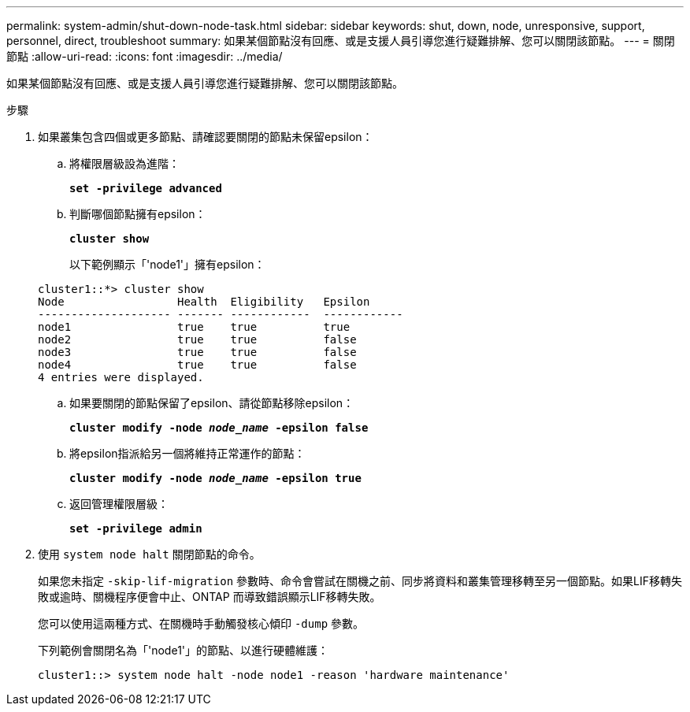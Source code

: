 ---
permalink: system-admin/shut-down-node-task.html 
sidebar: sidebar 
keywords: shut, down, node, unresponsive, support, personnel, direct, troubleshoot 
summary: 如果某個節點沒有回應、或是支援人員引導您進行疑難排解、您可以關閉該節點。 
---
= 關閉節點
:allow-uri-read: 
:icons: font
:imagesdir: ../media/


[role="lead"]
如果某個節點沒有回應、或是支援人員引導您進行疑難排解、您可以關閉該節點。

.步驟
. 如果叢集包含四個或更多節點、請確認要關閉的節點未保留epsilon：
+
.. 將權限層級設為進階：
+
`*set -privilege advanced*`

.. 判斷哪個節點擁有epsilon：
+
`*cluster show*`

+
以下範例顯示「'node1'」擁有epsilon：

+
[listing]
----
cluster1::*> cluster show
Node                 Health  Eligibility   Epsilon
-------------------- ------- ------------  ------------
node1                true    true          true
node2                true    true          false
node3                true    true          false
node4                true    true          false
4 entries were displayed.
----
.. 如果要關閉的節點保留了epsilon、請從節點移除epsilon：
+
`*cluster modify -node _node_name_ -epsilon false*`

.. 將epsilon指派給另一個將維持正常運作的節點：
+
`*cluster modify -node _node_name_ -epsilon true*`

.. 返回管理權限層級：
+
`*set -privilege admin*`



. 使用 `system node halt` 關閉節點的命令。
+
如果您未指定 `-skip-lif-migration` 參數時、命令會嘗試在關機之前、同步將資料和叢集管理移轉至另一個節點。如果LIF移轉失敗或逾時、關機程序便會中止、ONTAP 而導致錯誤顯示LIF移轉失敗。

+
您可以使用這兩種方式、在關機時手動觸發核心傾印 `-dump` 參數。

+
下列範例會關閉名為「'node1'」的節點、以進行硬體維護：

+
[listing]
----
cluster1::> system node halt -node node1 -reason 'hardware maintenance'
----

